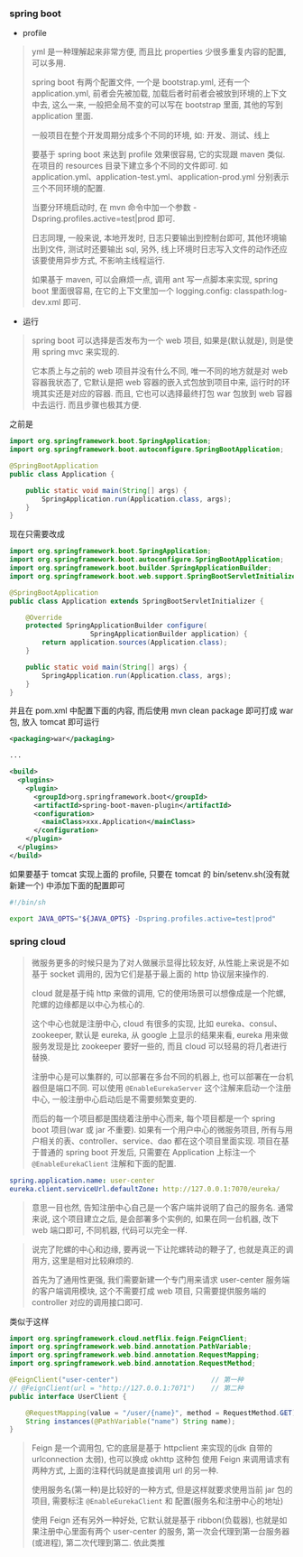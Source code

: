 
*** spring boot

+ profile
#+BEGIN_QUOTE
yml 是一种理解起来非常方便, 而且比 properties 少很多重复内容的配置, 可以多用.

spring boot 有两个配置文件, 一个是 bootstrap.yml, 还有一个 application.yml,
前者会先被加载, 加载后者时前者会被放到环境的上下文中去,
这么一来, 一般把全局不变的可以写在 bootstrap 里面, 其他的写到 application 里面.

一般项目在整个开发周期分成多个不同的环境, 如: 开发、测试、线上

要基于 spring boot 来达到 profile 效果很容易, 它的实现跟 maven 类似.
在项目的 resources 目录下建立多个不同的文件即可.
如 application.yml、application-test.yml、application-prod.yml 分别表示三个不同环境的配置.

当要分环境启动时, 在 mvn 命令中加一个参数 -Dspring.profiles.active=test|prod 即可.

日志同理, 一般来说, 本地开发时, 日志只要输出到控制台即可, 其他环境输出到文件, 
测试时还要输出 sql, 另外, 线上环境时日志写入文件的动作还应该要使用异步方式, 不影响主线程运行.

如果基于 maven, 可以会麻烦一点, 调用 ant 写一点脚本来实现,
spring boot 里面很容易, 在它的上下文里加一个 logging.config: classpath:log-dev.xml 即可.
#+END_QUOTE

+ 运行
#+BEGIN_QUOTE
spring boot 可以选择是否发布为一个 web 项目, 如果是(默认就是), 则是使用 spring mvc 来实现的.

它本质上与之前的 web 项目并没有什么不同, 唯一不同的地方就是对 web 容器我状态了,
它默认是把 web 容器的嵌入式包放到项目中来, 运行时的环境其实还是对应的容器.
而且, 它也可以选择最终打包 war 包放到 web 容器中去运行. 而且步骤也极其方便.
#+END_QUOTE

之前是
#+BEGIN_SRC java
import org.springframework.boot.SpringApplication;
import org.springframework.boot.autoconfigure.SpringBootApplication;

@SpringBootApplication
public class Application {

    public static void main(String[] args) {
        SpringApplication.run(Application.class, args);
    }
}
#+END_SRC

现在只需要改成
#+BEGIN_SRC java
import org.springframework.boot.SpringApplication;
import org.springframework.boot.autoconfigure.SpringBootApplication;
import org.springframework.boot.builder.SpringApplicationBuilder;
import org.springframework.boot.web.support.SpringBootServletInitializer;

@SpringBootApplication
public class Application extends SpringBootServletInitializer {

    @Override
    protected SpringApplicationBuilder configure(
	                SpringApplicationBuilder application) {
        return application.sources(Application.class);
    }

    public static void main(String[] args) {
        SpringApplication.run(Application.class, args);
    }
}
#+END_SRC

并且在 pom.xml 中配置下面的内容, 而后使用 mvn clean package 即可打成 war 包, 放入 tomcat 即可运行
#+BEGIN_SRC xml
<packaging>war</packaging>

...

<build>
  <plugins>
    <plugin>
      <groupId>org.springframework.boot</groupId>
      <artifactId>spring-boot-maven-plugin</artifactId>
      <configuration>
        <mainClass>xxx.Application</mainClass>
      </configuration>
    </plugin>
  </plugins>
</build>
#+END_SRC

如果要基于 tomcat 实现上面的 profile, 只要在 tomcat 的 bin/setenv.sh(没有就新建一个) 中添加下面的配置即可
#+BEGIN_SRC bash
#!/bin/sh

export JAVA_OPTS="${JAVA_OPTS} -Dspring.profiles.active=test|prod"
#+END_SRC



*** spring cloud

#+BEGIN_QUOTE
微服务更多的时候只是为了对人做展示显得比较友好, 从性能上来说是不如基于 socket 调用的,  
因为它们是基于最上面的 http 协议层来操作的.

cloud 就是基于纯 http 来做的调用, 它的使用场景可以想像成是一个陀螺,
陀螺的边缘都是以中心为核心的.

这个中心也就是注册中心, cloud 有很多的实现, 比如 eureka、consul、zookeeper, 默认是 eureka,
从 google 上显示的结果来看, eureka 用来做服务发现是比 zookeeper 要好一些的,
而且 cloud 可以轻易的将几者进行替换.

注册中心是可以集群的, 可以部署在多台不同的机器上, 也可以部署在一台机器但是端口不同.
可以使用 ~@EnableEurekaServer~ 这个注解来启动一个注册中心, 一般注册中心启动后是不需要频繁变更的.

而后的每一个项目都是围绕着注册中心而来, 每个项目都是一个 spring boot 项目(war 或 jar 不重要).
如果有一个用户中心的微服务项目, 所有与用户相关的表、controller、service、dao 都在这个项目里面实现.
项目在基于普通的 spring boot 开发后, 只需要在 Application 上标注一个 ~@EnableEurekaClient~ 注解和下面的配置.
#+END_QUOTE

#+BEGIN_SRC yml
spring.application.name: user-center
eureka.client.serviceUrl.defaultZone: http://127.0.0.1:7070/eureka/
#+END_SRC

#+BEGIN_QUOTE
意思一目也然, 告知注册中心自己是一个客户端并说明了自己的服务名.
通常来说, 这个项目建立之后, 是会部署多个实例的, 如果在同一台机器, 改下 web 端口即可, 不同机器, 代码可以完全一样.  
#+END_QUOTE

#+BEGIN_QUOTE
说完了陀螺的中心和边缘, 要再说一下让陀螺转动的鞭子了, 也就是真正的调用方, 这里是相对比较麻烦的.

首先为了通用性更强, 我们需要新建一个专门用来请求 user-center 服务端的客户端调用模块,
这个不需要打成 web 项目, 只需要提供服务端的 controller 对应的调用接口即可.
#+END_QUOTE

类似于这样
#+BEGIN_SRC java
import org.springframework.cloud.netflix.feign.FeignClient;
import org.springframework.web.bind.annotation.PathVariable;
import org.springframework.web.bind.annotation.RequestMapping;
import org.springframework.web.bind.annotation.RequestMethod;

@FeignClient("user-center")                       // 第一种
// @FeignClient(url = "http://127.0.0.1:7071")    // 第二种
public interface UserClient {

    @RequestMapping(value = "/user/{name}", method = RequestMethod.GET)
    String instances(@PathVariable("name") String name);
}
#+END_SRC

#+BEGIN_QUOTE
Feign 是一个调用包, 它的底层是基于 httpclient 来实现的(jdk 自带的 urlconnection 太弱), 也可以换成 okhttp 这种包
使用 Feign 来调用请求有两种方式, 上面的注释代码就是直接调用 url 的另一种.

使用服务名(第一种)是比较好的一种方式, 但是这样就要求使用当前 jar 包的项目, 需要标注 ~@EnableEurekaClient~ 和 配置(服务名和注册中心的地址)

使用 Feign 还有另外一种好处, 它默认就是基于 ribbon(负载器), 也就是如果注册中心里面有两个 user-center 的服务, 第一次会代理到第一台服务器(或进程), 第二次代理到第二. 依此类推
#+END_QUOTE
